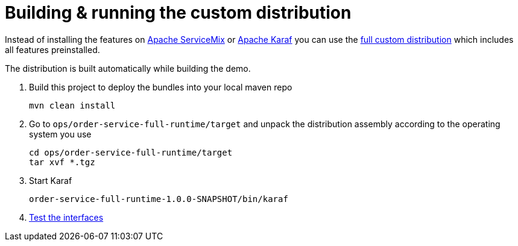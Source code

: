 # Building & running the custom distribution

Instead of installing the features on link:servicemix.adoc[Apache ServiceMix] or link:karaf.adoc[Apache Karaf] you can use the link:../ops/order-service-full-runtime[full custom distribution] which includes all features preinstalled.

The distribution is built automatically while building the demo.

. Build this project to deploy the bundles into your local maven repo

  mvn clean install

. Go to `ops/order-service-full-runtime/target` and unpack the distribution assembly according to the operating system you use

  cd ops/order-service-full-runtime/target
  tar xvf *.tgz

. Start Karaf

  order-service-full-runtime-1.0.0-SNAPSHOT/bin/karaf

. link:testing-interfaces.adoc[Test the interfaces]
